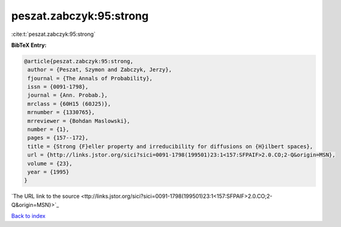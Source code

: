 peszat.zabczyk:95:strong
========================

:cite:t:`peszat.zabczyk:95:strong`

**BibTeX Entry:**

.. code-block:: bibtex

   @article{peszat.zabczyk:95:strong,
    author = {Peszat, Szymon and Zabczyk, Jerzy},
    fjournal = {The Annals of Probability},
    issn = {0091-1798},
    journal = {Ann. Probab.},
    mrclass = {60H15 (60J25)},
    mrnumber = {1330765},
    mrreviewer = {Bohdan Maslowski},
    number = {1},
    pages = {157--172},
    title = {Strong {F}eller property and irreducibility for diffusions on {H}ilbert spaces},
    url = {http://links.jstor.org/sici?sici=0091-1798(199501)23:1<157:SFPAIF>2.0.CO;2-Q&origin=MSN},
    volume = {23},
    year = {1995}
   }
`The URL link to the source <ttp://links.jstor.org/sici?sici=0091-1798(199501)23:1<157:SFPAIF>2.0.CO;2-Q&origin=MSN}>`_


`Back to index <../By-Cite-Keys.html>`_
